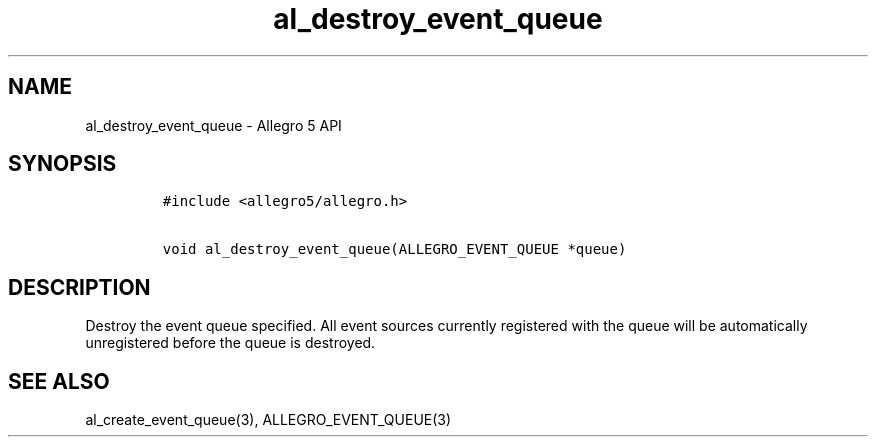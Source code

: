 .\" Automatically generated by Pandoc 2.11.4
.\"
.TH "al_destroy_event_queue" "3" "" "Allegro reference manual" ""
.hy
.SH NAME
.PP
al_destroy_event_queue - Allegro 5 API
.SH SYNOPSIS
.IP
.nf
\f[C]
#include <allegro5/allegro.h>

void al_destroy_event_queue(ALLEGRO_EVENT_QUEUE *queue)
\f[R]
.fi
.SH DESCRIPTION
.PP
Destroy the event queue specified.
All event sources currently registered with the queue will be
automatically unregistered before the queue is destroyed.
.SH SEE ALSO
.PP
al_create_event_queue(3), ALLEGRO_EVENT_QUEUE(3)
